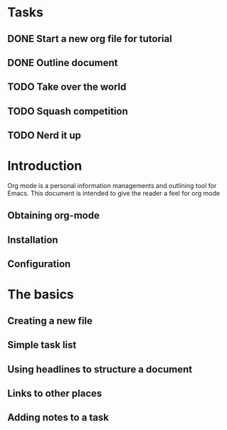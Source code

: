 * Tasks
** DONE Start a new org file for tutorial
** DONE Outline document
** TODO Take over the world
** TODO Squash competition 
** TODO Nerd it up

* Introduction
Org mode is a personal information managements and outlining tool for
Emacs. This document is intended to give the reader a feel for org mode

** Obtaining org-mode
** Installation
** Configuration
* The basics
** Creating a new file
** Simple task list
** Using headlines to structure a document
** Links to other places
** Adding notes to a task

